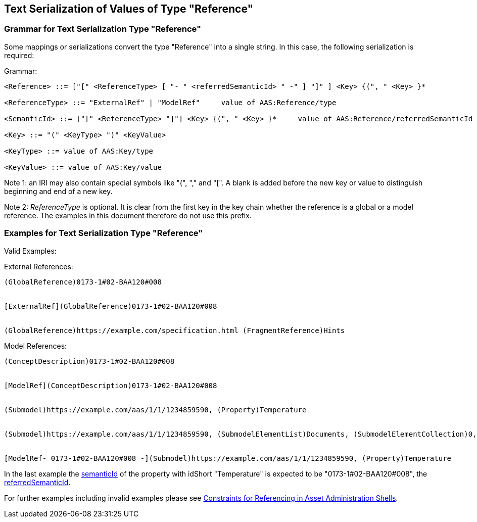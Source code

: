 [#reference-serialization]
== Text Serialization of Values of Type "Reference"

=== Grammar for Text Serialization Type "Reference"

Some mappings or serializations convert the type "Reference" into a single string.
In this case, the following serialization is required:

[.underline]#Grammar:#

[listing]
....
<Reference> ::= ["[" <ReferenceType> [ "- " <referredSemanticId> " -" ] "]" ] <Key> {(", " <Key> }*

<ReferenceType> ::= "ExternalRef" | "ModelRef"     value of AAS:Reference/type

<SemanticId> ::= ["[" <ReferenceType> "]"] <Key> {(", " <Key> }*     value of AAS:Reference/referredSemanticId

<Key> ::= "(" <KeyType> ")" <KeyValue>

<KeyType> ::= value of AAS:Key/type

<KeyValue> ::= value of AAS:Key/value
....

====
Note 1: an IRI may also contain special symbols like "(", "," and "[".
A blank is added before the new key or value to distinguish beginning and end of a new key.
====

====
Note 2: _ReferenceType_ is optional.
It is clear from the first key in the key chain whether the reference is a global or a model reference.
The examples in this document therefore do not use this prefix.
====

=== Examples for Text Serialization Type "Reference"

[.underline]#Valid Examples:#

[.underline]#External References#:

[example]
....
(GlobalReference)0173-1#02-BAA120#008


[ExternalRef](GlobalReference)0173-1#02-BAA120#008


(GlobalReference)https://example.com/specification.html (FragmentReference)Hints

....

[.underline]#Model References:#

[example]
....

(ConceptDescription)0173-1#02-BAA120#008


[ModelRef](ConceptDescription)0173-1#02-BAA120#008


(Submodel)https://example.com/aas/1/1/1234859590, (Property)Temperature


(Submodel)https://example.com/aas/1/1/1234859590, (SubmodelElementList)Documents, (SubmodelElementCollection)0, (MultiLanguageProperty)Title


[ModelRef- 0173-1#02-BAA120#008 -](Submodel)https://example.com/aas/1/1/1234859590, (Property)Temperature

....

In the last example the xref:spec-metamodel/common.adoc#HasSemantics[semanticId] of the property with idShort "Temperature" is expected to be "0173-1#02-BAA120#008", the xref:spec-metamodel/referencing.adoc#Reference[referredSemanticId].

For further examples including invalid examples please see xref:spec-metamodel/referencing.adoc#constraints[Constraints for Referencing in Asset Administration Shells].
